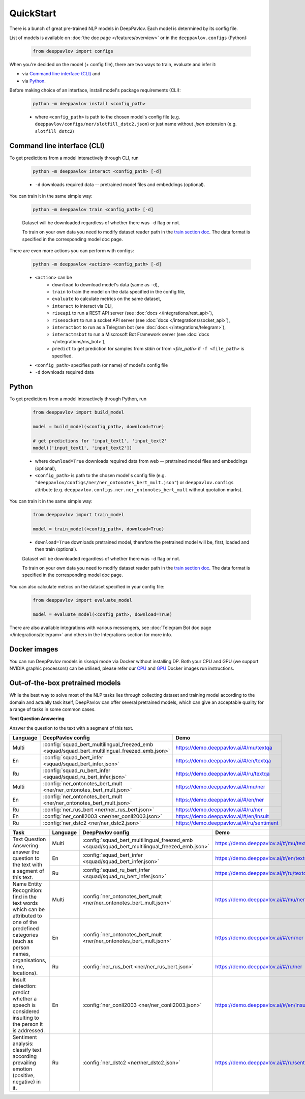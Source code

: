 QuickStart
------------

There is a bunch of great pre-trained NLP models in DeepPavlov. Each model is
determined by its config file.

List of models is available on :doc:`the doc page </features/overview>` or in
the ``deeppavlov.configs`` (Python):

    .. code:: python
        
        from deeppavlov import configs

When you're decided on the model (+ config file), there are two ways to train,
evaluate and infer it:

* via `Command line interface (CLI)`_ and
* via `Python`_.

Before making choice of an interface, install model's package requirements
(CLI):

    .. code:: bash
        
        python -m deeppavlov install <config_path>

    * where ``<config_path>`` is path to the chosen model's config file (e.g.
      ``deeppavlov/configs/ner/slotfill_dstc2.json``) or just name without
      `.json` extension (e.g. ``slotfill_dstc2``)


Command line interface (CLI)
~~~~~~~~~~~~~~~~~~~~~~~~~~~~

To get predictions from a model interactively through CLI, run

    .. code:: bash
        
        python -m deeppavlov interact <config_path> [-d]

    * ``-d`` downloads required data -- pretrained model files and embeddings
      (optional).

You can train it in the same simple way:

    .. code:: bash
        
        python -m deeppavlov train <config_path> [-d]

    Dataset will be downloaded regardless of whether there was ``-d`` flag or
    not.

    To train on your own data you need to modify dataset reader path in the
    `train section doc <configuration.html#Train-config>`__. The data format is
    specified in the corresponding model doc page. 

There are even more actions you can perform with configs:

    .. code:: bash
        
        python -m deeppavlov <action> <config_path> [-d]

    * ``<action>`` can be
        * ``download`` to download model's data (same as ``-d``),
        * ``train`` to train the model on the data specified in the config file,
        * ``evaluate`` to calculate metrics on the same dataset,
        * ``interact`` to interact via CLI,
        * ``riseapi`` to run a REST API server (see :doc:`docs
          </integrations/rest_api>`),
        * ``risesocket`` to run a socket API server (see :doc:`docs
          </integrations/socket_api>`),
        * ``interactbot`` to run as a Telegram bot (see :doc:`docs
          </integrations/telegram>`),
        * ``interactmsbot`` to run a Miscrosoft Bot Framework server (see
          :doc:`docs </integrations/ms_bot>`),
        * ``predict`` to get prediction for samples from `stdin` or from
          `<file_path>` if ``-f <file_path>`` is specified.
    * ``<config_path>`` specifies path (or name) of model's config file
    * ``-d`` downloads required data


Python
~~~~~~

To get predictions from a model interactively through Python, run

    .. code:: python
        
        from deeppavlov import build_model

        model = build_model(<config_path>, download=True)

        # get predictions for 'input_text1', 'input_text2'
        model(['input_text1', 'input_text2'])

    * where ``download=True`` downloads required data from web -- pretrained model
      files and embeddings (optional),
    * ``<config_path>`` is path to the chosen model's config file (e.g.
      ``"deeppavlov/configs/ner/ner_ontonotes_bert_mult.json"``) or
      ``deeppavlov.configs`` attribute (e.g.
      ``deeppavlov.configs.ner.ner_ontonotes_bert_mult`` without quotation marks).

You can train it in the same simple way:

    .. code:: python
        
        from deeppavlov import train_model 

        model = train_model(<config_path>, download=True)

    * ``download=True`` downloads pretrained model, therefore the pretrained
      model will be, first, loaded and then train (optional).

    Dataset will be downloaded regardless of whether there was ``-d`` flag or
    not.

    To train on your own data you need to modify dataset reader path in the
    `train section doc <configuration.html#Train-config>`__. The data format is
    specified in the corresponding model doc page. 

You can also calculate metrics on the dataset specified in your config file:

    .. code:: python
        
        from deeppavlov import evaluate_model 

        model = evaluate_model(<config_path>, download=True)

There are also available integrations with various messengers, see
:doc:`Telegram Bot doc page </integrations/telegram>` and others in the
Integrations section for more info.


Docker images
~~~~~~~~~~~~~

You can run DeepPavlov models in `riseapi` mode via Docker without installing DP.
Both your CPU and GPU (we support NVIDIA graphic processors) can be utilised,
please refer our `CPU <https://hub.docker.com/r/deeppavlov/base-cpu>`_ and
`GPU <https://hub.docker.com/r/deeppavlov/base-gpu>`_ Docker images run instructions.


Out-of-the-box pretrained models
~~~~~~~~~~~~~~~~~~~~~~~~~~~~~~~~

While the best way to solve most of the NLP tasks lies through collecting dataset
and training model according to the domain and actually task itself, DeepPavlov can
offer several pretrained models, which can give an acceptable quality for a range
of tasks in some common cases.

**Text Question Answering**

Answer the question to the text with a segment of this text.




.. table::
    :widths: auto

    +----------+------------------------------------------------------------------------------------------------+-------------------------------------------+
    | Language | DeepPavlov config                                                                              | Demo                                      |
    +==========+================================================================================================+===========================================+
    | Multi    | :config:`squad_bert_multilingual_freezed_emb <squad/squad_bert_multilingual_freezed_emb.json>` | https://demo.deeppavlov.ai/#/mu/textqa    |
    +----------+------------------------------------------------------------------------------------------------+-------------------------------------------+
    | En       | :config:`squad_bert_infer <squad/squad_bert_infer.json>`                                       | https://demo.deeppavlov.ai/#/en/textqa    |
    +----------+------------------------------------------------------------------------------------------------+-------------------------------------------+
    | Ru       | :config:`squad_ru_bert_infer <squad/squad_ru_bert_infer.json>`                                 | https://demo.deeppavlov.ai/#/ru/textqa    |
    +----------+------------------------------------------------------------------------------------------------+-------------------------------------------+
    | Multi    | :config:`ner_ontonotes_bert_mult <ner/ner_ontonotes_bert_mult.json>`                           | https://demo.deeppavlov.ai/#/mu/ner       |
    +----------+------------------------------------------------------------------------------------------------+-------------------------------------------+
    | En       | :config:`ner_ontonotes_bert_mult <ner/ner_ontonotes_bert_mult.json>`                           | https://demo.deeppavlov.ai/#/en/ner       |
    +----------+------------------------------------------------------------------------------------------------+-------------------------------------------+
    | Ru       | :config:`ner_rus_bert <ner/ner_rus_bert.json>`                                                 | https://demo.deeppavlov.ai/#/ru/ner       |
    +----------+------------------------------------------------------------------------------------------------+-------------------------------------------+
    | En       | :config:`ner_conll2003 <ner/ner_conll2003.json>`                                               | https://demo.deeppavlov.ai/#/en/insult    |
    +----------+------------------------------------------------------------------------------------------------+-------------------------------------------+
    | Ru       | :config:`ner_dstc2 <ner/ner_dstc2.json>`                                                       | https://demo.deeppavlov.ai/#/ru/sentiment |
    +----------+------------------------------------------------------------------------------------------------+-------------------------------------------+




.. table::
    :widths: auto

    +--------------------------------------------------------------------------------------------------+----------+------------------------------------------------------------------------------------------------+-------------------------------------------+
    | Task                                                                                             | Language | DeepPavlov config                                                                              | Demo                                      |
    +==================================================================================================+==========+================================================================================================+===========================================+
    | Text Question Answering: answer the question to the text with a segment of this text.            | Multi    | :config:`squad_bert_multilingual_freezed_emb <squad/squad_bert_multilingual_freezed_emb.json>` | https://demo.deeppavlov.ai/#/mu/textqa    |
    |                                                                                                  +----------+------------------------------------------------------------------------------------------------+-------------------------------------------+
    |                                                                                                  | En       | :config:`squad_bert_infer <squad/squad_bert_infer.json>`                                       | https://demo.deeppavlov.ai/#/en/textqa    |
    |                                                                                                  +----------+------------------------------------------------------------------------------------------------+-------------------------------------------+
    |                                                                                                  | Ru       | :config:`squad_ru_bert_infer <squad/squad_ru_bert_infer.json>`                                 | https://demo.deeppavlov.ai/#/ru/textqa    |
    +--------------------------------------------------------------------------------------------------+----------+------------------------------------------------------------------------------------------------+-------------------------------------------+
    | Name Entity Recognition: find in the text words which can be attributed to one of the predefined | Multi    | :config:`ner_ontonotes_bert_mult <ner/ner_ontonotes_bert_mult.json>`                           | https://demo.deeppavlov.ai/#/mu/ner       |
    | categories (such as person names, organisations, time, locations).                               +----------+------------------------------------------------------------------------------------------------+-------------------------------------------+
    |                                                                                                  | En       | :config:`ner_ontonotes_bert_mult <ner/ner_ontonotes_bert_mult.json>`                           | https://demo.deeppavlov.ai/#/en/ner       |
    |                                                                                                  +----------+------------------------------------------------------------------------------------------------+-------------------------------------------+
    |                                                                                                  | Ru       | :config:`ner_rus_bert <ner/ner_rus_bert.json>`                                                 | https://demo.deeppavlov.ai/#/ru/ner       |
    +--------------------------------------------------------------------------------------------------+----------+------------------------------------------------------------------------------------------------+-------------------------------------------+
    | Insult detection: predict whether a speech is considered insulting to the person it is addressed.| En       | :config:`ner_conll2003 <ner/ner_conll2003.json>`                                               | https://demo.deeppavlov.ai/#/en/insult    |
    +--------------------------------------------------------------------------------------------------+----------+------------------------------------------------------------------------------------------------+-------------------------------------------+
    | Sentiment analysis: classify text according prevailing emotion (positive, negative) in it.       | Ru       | :config:`ner_dstc2 <ner/ner_dstc2.json>`                                                       | https://demo.deeppavlov.ai/#/ru/sentiment |
    +--------------------------------------------------------------------------------------------------+----------+------------------------------------------------------------------------------------------------+-------------------------------------------+
